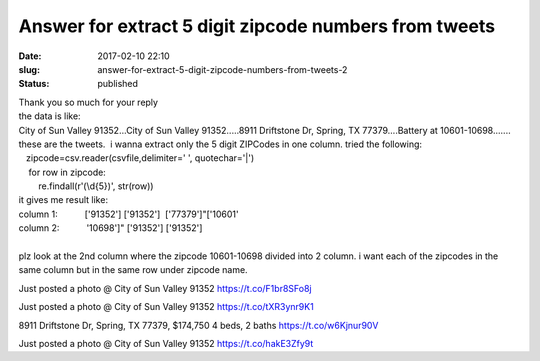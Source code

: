 Answer for extract 5 digit zipcode numbers from tweets
######################################################
:date: 2017-02-10 22:10
:slug: answer-for-extract-5-digit-zipcode-numbers-from-tweets-2
:status: published

| Thank you so much for your reply
| the data is like:
| City of Sun Valley 91352...City of Sun Valley 91352.....8911
  Driftstone Dr, Spring, TX 77379....Battery at 10601-10698.......
| these are the tweets.  i wanna extract only the 5 digit ZIPCodes in
  one column. tried the following:
|    zipcode=csv.reader(csvfile,delimiter=' ', quotechar='\|')    
|     for row in zipcode:
|         re.findall(r'(\\d{5})', str(row))
| it gives me result like:
| column 1:           ['91352'] ['91352']  ['77379']"['10601'
| column 2:           '10698']" ['91352'] ['91352']
|  
| plz look at the 2nd column where the zipcode 10601-10698 divided into
  2 column. i want each of the zipcodes in the same column but in the
  same row under zipcode name.

Just posted a photo @ City of Sun Valley 91352 https://t.co/F1br8SFo8j

Just posted a photo @ City of Sun Valley 91352 https://t.co/tXR3ynr9K1

8911 Driftstone Dr, Spring, TX 77379, $174,750 4 beds, 2 baths
https://t.co/w6Kjnur90V

Just posted a photo @ City of Sun Valley 91352 https://t.co/hakE3Zfy9t
